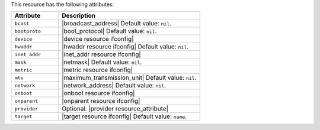 .. The contents of this file are included in multiple topics.
.. This file should not be changed in a way that hinders its ability to appear in multiple documentation sets.

This resource has the following attributes:

.. list-table::
   :widths: 150 450
   :header-rows: 1

   * - Attribute
     - Description
   * - ``bcast``
     - |broadcast_address| Default value: ``nil``.
   * - ``bootproto``
     - |boot_protocol| Default value: ``nil``.
   * - ``device``
     - |device resource ifconfig|
   * - ``hwaddr``
     - |hwaddr resource ifconfig| Default value: ``nil``.
   * - ``inet_addr``
     - |inet_addr resource ifconfig|
   * - ``mask``
     - |netmask| Default value: ``nil``.
   * - ``metric``
     - |metric resource ifconfig|
   * - ``mtu``
     - |maximum_transmission_unit| Default value: ``nil``.
   * - ``network``
     - |network_address| Default value: ``nil``.
   * - ``onboot``
     - |onboot resource ifconfig|
   * - ``onparent``
     - |onparent resource ifconfig|
   * - ``provider``
     - Optional. |provider resource_attribute|
   * - ``target``
     - |target resource ifconfig| Default value: ``name``.